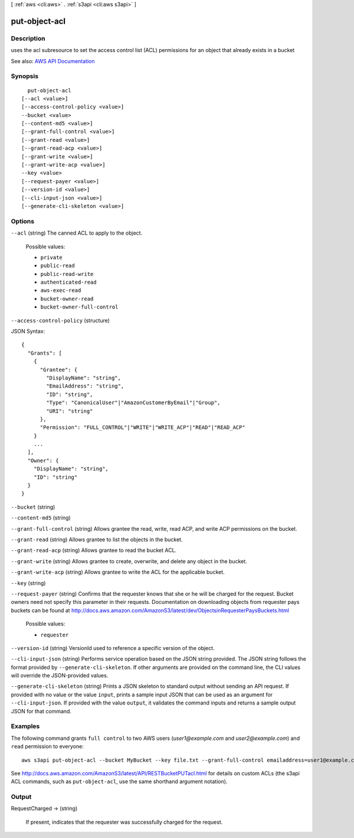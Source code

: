 [ :ref:`aws <cli:aws>` . :ref:`s3api <cli:aws s3api>` ]

.. _cli:aws s3api put-object-acl:


**************
put-object-acl
**************



===========
Description
===========

uses the acl subresource to set the access control list (ACL) permissions for an object that already exists in a bucket

See also: `AWS API Documentation <https://docs.aws.amazon.com/goto/WebAPI/s3-2006-03-01/PutObjectAcl>`_


========
Synopsis
========

::

    put-object-acl
  [--acl <value>]
  [--access-control-policy <value>]
  --bucket <value>
  [--content-md5 <value>]
  [--grant-full-control <value>]
  [--grant-read <value>]
  [--grant-read-acp <value>]
  [--grant-write <value>]
  [--grant-write-acp <value>]
  --key <value>
  [--request-payer <value>]
  [--version-id <value>]
  [--cli-input-json <value>]
  [--generate-cli-skeleton <value>]




=======
Options
=======

``--acl`` (string)
The canned ACL to apply to the object.

  Possible values:

  
  *   ``private``

  
  *   ``public-read``

  
  *   ``public-read-write``

  
  *   ``authenticated-read``

  
  *   ``aws-exec-read``

  
  *   ``bucket-owner-read``

  
  *   ``bucket-owner-full-control``

  

  

``--access-control-policy`` (structure)




JSON Syntax::

  {
    "Grants": [
      {
        "Grantee": {
          "DisplayName": "string",
          "EmailAddress": "string",
          "ID": "string",
          "Type": "CanonicalUser"|"AmazonCustomerByEmail"|"Group",
          "URI": "string"
        },
        "Permission": "FULL_CONTROL"|"WRITE"|"WRITE_ACP"|"READ"|"READ_ACP"
      }
      ...
    ],
    "Owner": {
      "DisplayName": "string",
      "ID": "string"
    }
  }



``--bucket`` (string)


``--content-md5`` (string)


``--grant-full-control`` (string)
Allows grantee the read, write, read ACP, and write ACP permissions on the bucket.

``--grant-read`` (string)
Allows grantee to list the objects in the bucket.

``--grant-read-acp`` (string)
Allows grantee to read the bucket ACL.

``--grant-write`` (string)
Allows grantee to create, overwrite, and delete any object in the bucket.

``--grant-write-acp`` (string)
Allows grantee to write the ACL for the applicable bucket.

``--key`` (string)


``--request-payer`` (string)
Confirms that the requester knows that she or he will be charged for the request. Bucket owners need not specify this parameter in their requests. Documentation on downloading objects from requester pays buckets can be found at http://docs.aws.amazon.com/AmazonS3/latest/dev/ObjectsinRequesterPaysBuckets.html

  Possible values:

  
  *   ``requester``

  

  

``--version-id`` (string)
VersionId used to reference a specific version of the object.

``--cli-input-json`` (string)
Performs service operation based on the JSON string provided. The JSON string follows the format provided by ``--generate-cli-skeleton``. If other arguments are provided on the command line, the CLI values will override the JSON-provided values.

``--generate-cli-skeleton`` (string)
Prints a JSON skeleton to standard output without sending an API request. If provided with no value or the value ``input``, prints a sample input JSON that can be used as an argument for ``--cli-input-json``. If provided with the value ``output``, it validates the command inputs and returns a sample output JSON for that command.



========
Examples
========

The following command grants ``full control`` to two AWS users (*user1@example.com* and *user2@example.com*) and ``read``
permission to everyone::

   aws s3api put-object-acl --bucket MyBucket --key file.txt --grant-full-control emailaddress=user1@example.com,emailaddress=user2@example.com --grant-read uri=http://acs.amazonaws.com/groups/global/AllUsers

See http://docs.aws.amazon.com/AmazonS3/latest/API/RESTBucketPUTacl.html for details on custom ACLs (the s3api ACL
commands, such as ``put-object-acl``, use the same shorthand argument notation).


======
Output
======

RequestCharged -> (string)

  If present, indicates that the requester was successfully charged for the request.

  

